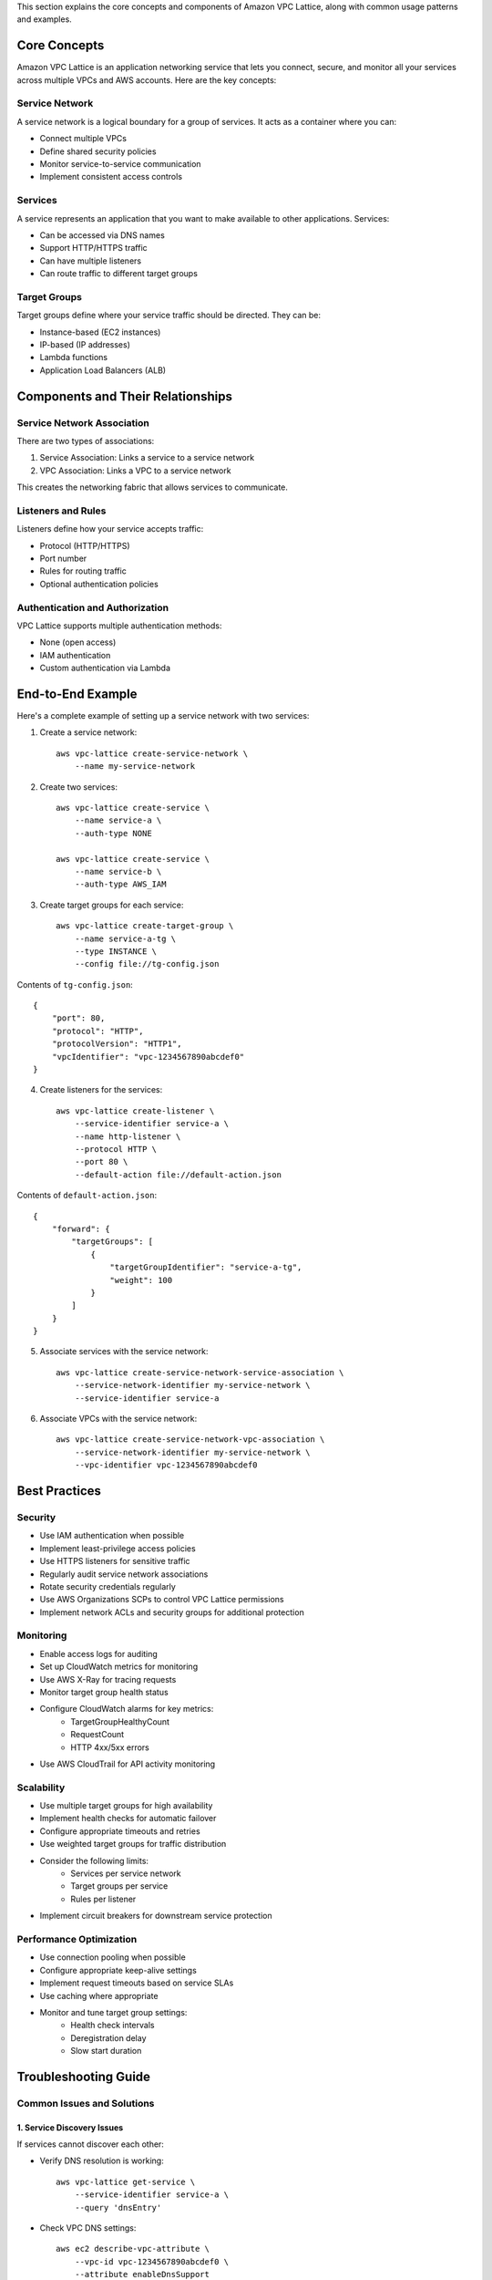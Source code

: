 This section explains the core concepts and components of Amazon VPC Lattice, along with common usage patterns and examples.

Core Concepts
++++++++++++

Amazon VPC Lattice is an application networking service that lets you connect, secure, and monitor all your services across multiple VPCs and AWS accounts. Here are the key concepts:

Service Network
~~~~~~~~~~~~~~
A service network is a logical boundary for a group of services. It acts as a container where you can:

* Connect multiple VPCs
* Define shared security policies
* Monitor service-to-service communication
* Implement consistent access controls

Services
~~~~~~~~
A service represents an application that you want to make available to other applications. Services:

* Can be accessed via DNS names
* Support HTTP/HTTPS traffic
* Can have multiple listeners
* Can route traffic to different target groups

Target Groups
~~~~~~~~~~~~
Target groups define where your service traffic should be directed. They can be:

* Instance-based (EC2 instances)
* IP-based (IP addresses)
* Lambda functions
* Application Load Balancers (ALB)

Components and Their Relationships
++++++++++++++++++++++++++++++++

Service Network Association
~~~~~~~~~~~~~~~~~~~~~~~~~
There are two types of associations:

1. Service Association: Links a service to a service network
2. VPC Association: Links a VPC to a service network

This creates the networking fabric that allows services to communicate.

Listeners and Rules
~~~~~~~~~~~~~~~~~
Listeners define how your service accepts traffic:

* Protocol (HTTP/HTTPS)
* Port number
* Rules for routing traffic
* Optional authentication policies

Authentication and Authorization
~~~~~~~~~~~~~~~~~~~~~~~~~~~~~~
VPC Lattice supports multiple authentication methods:

* None (open access)
* IAM authentication
* Custom authentication via Lambda

End-to-End Example
+++++++++++++++++

Here's a complete example of setting up a service network with two services:

1. Create a service network::

    aws vpc-lattice create-service-network \
        --name my-service-network

2. Create two services::

    aws vpc-lattice create-service \
        --name service-a \
        --auth-type NONE

    aws vpc-lattice create-service \
        --name service-b \
        --auth-type AWS_IAM

3. Create target groups for each service::

    aws vpc-lattice create-target-group \
        --name service-a-tg \
        --type INSTANCE \
        --config file://tg-config.json

Contents of ``tg-config.json``::

    {
        "port": 80,
        "protocol": "HTTP",
        "protocolVersion": "HTTP1",
        "vpcIdentifier": "vpc-1234567890abcdef0"
    }

4. Create listeners for the services::

    aws vpc-lattice create-listener \
        --service-identifier service-a \
        --name http-listener \
        --protocol HTTP \
        --port 80 \
        --default-action file://default-action.json

Contents of ``default-action.json``::

    {
        "forward": {
            "targetGroups": [
                {
                    "targetGroupIdentifier": "service-a-tg",
                    "weight": 100
                }
            ]
        }
    }

5. Associate services with the service network::

    aws vpc-lattice create-service-network-service-association \
        --service-network-identifier my-service-network \
        --service-identifier service-a

6. Associate VPCs with the service network::

    aws vpc-lattice create-service-network-vpc-association \
        --service-network-identifier my-service-network \
        --vpc-identifier vpc-1234567890abcdef0

Best Practices
+++++++++++++

Security
~~~~~~~~
* Use IAM authentication when possible
* Implement least-privilege access policies
* Use HTTPS listeners for sensitive traffic
* Regularly audit service network associations
* Rotate security credentials regularly
* Use AWS Organizations SCPs to control VPC Lattice permissions
* Implement network ACLs and security groups for additional protection

Monitoring
~~~~~~~~~
* Enable access logs for auditing
* Set up CloudWatch metrics for monitoring
* Use AWS X-Ray for tracing requests
* Monitor target group health status
* Configure CloudWatch alarms for key metrics:
    * TargetGroupHealthyCount
    * RequestCount
    * HTTP 4xx/5xx errors
* Use AWS CloudTrail for API activity monitoring

Scalability
~~~~~~~~~~
* Use multiple target groups for high availability
* Implement health checks for automatic failover
* Configure appropriate timeouts and retries
* Use weighted target groups for traffic distribution
* Consider the following limits:
    * Services per service network
    * Target groups per service
    * Rules per listener
* Implement circuit breakers for downstream service protection

Performance Optimization
~~~~~~~~~~~~~~~~~~~~~~
* Use connection pooling when possible
* Configure appropriate keep-alive settings
* Implement request timeouts based on service SLAs
* Use caching where appropriate
* Monitor and tune target group settings:
    * Health check intervals
    * Deregistration delay
    * Slow start duration

Troubleshooting Guide
+++++++++++++++++++

Common Issues and Solutions
~~~~~~~~~~~~~~~~~~~~~~~~~

1. Service Discovery Issues
-------------------------
If services cannot discover each other:

* Verify DNS resolution is working::

    aws vpc-lattice get-service \
        --service-identifier service-a \
        --query 'dnsEntry'

* Check VPC DNS settings::

    aws ec2 describe-vpc-attribute \
        --vpc-id vpc-1234567890abcdef0 \
        --attribute enableDnsSupport

* Ensure service network associations are active::

    aws vpc-lattice list-service-network-service-associations \
        --service-network-identifier my-service-network \
        --status ACTIVE

2. Authentication Failures
------------------------
For IAM authentication issues:

* Verify IAM policy attachments
* Check for correct principal configuration
* Ensure clock synchronization for signature verification
* Review CloudWatch logs for specific authentication errors

3. Health Check Failures
----------------------
If targets are being marked unhealthy:

* Verify target health status::

    aws vpc-lattice get-target-group-health \
        --target-group-identifier tg-1234567890abcdef0

* Common causes:
    * Security group rules blocking health check traffic
    * Application not responding on configured port
    * Incorrect health check path configuration
    * Target instance/container not running

4. Performance Issues
-------------------
For latency or timeout problems:

* Check target group metrics::

    aws cloudwatch get-metric-statistics \
        --namespace AWS/VpcLattice \
        --metric-name TargetResponseTime \
        --dimensions Name=TargetGroupId,Value=tg-1234567890abcdef0

* Review and adjust:
    * Connection timeouts
    * Request timeouts
    * Health check intervals
    * Target group attributes

Diagnostic Commands
~~~~~~~~~~~~~~~~~

1. Check Service Status::

    aws vpc-lattice get-service \
        --service-identifier service-a \
        --query 'status'

2. List Active Listeners::

    aws vpc-lattice list-listeners \
        --service-identifier service-a \
        --status ACTIVE

3. Verify Target Group Configuration::

    aws vpc-lattice get-target-group \
        --target-group-identifier tg-1234567890abcdef0

4. Review Access Logs::

    aws logs get-log-events \
        --log-group-name /aws/vpc-lattice/my-service-network \
        --log-stream-name access-logs

Common Use Cases
+++++++++++++++

1. Service-to-Service Communication
~~~~~~~~~~~~~~~~~~~~~~~~~~~~~~~~~
Connect microservices across multiple VPCs while maintaining security and observability.

2. Multi-Account Architecture
~~~~~~~~~~~~~~~~~~~~~~~~~~~
Share services across AWS accounts while maintaining centralized control and monitoring.

3. Zero Trust Security
~~~~~~~~~~~~~~~~~~~~
Implement fine-grained access controls and authentication for all service-to-service communication.

4. API Gateway Alternative
~~~~~~~~~~~~~~~~~~~~~~~~
Use VPC Lattice as an internal API gateway for service-to-service communication within your VPCs. 